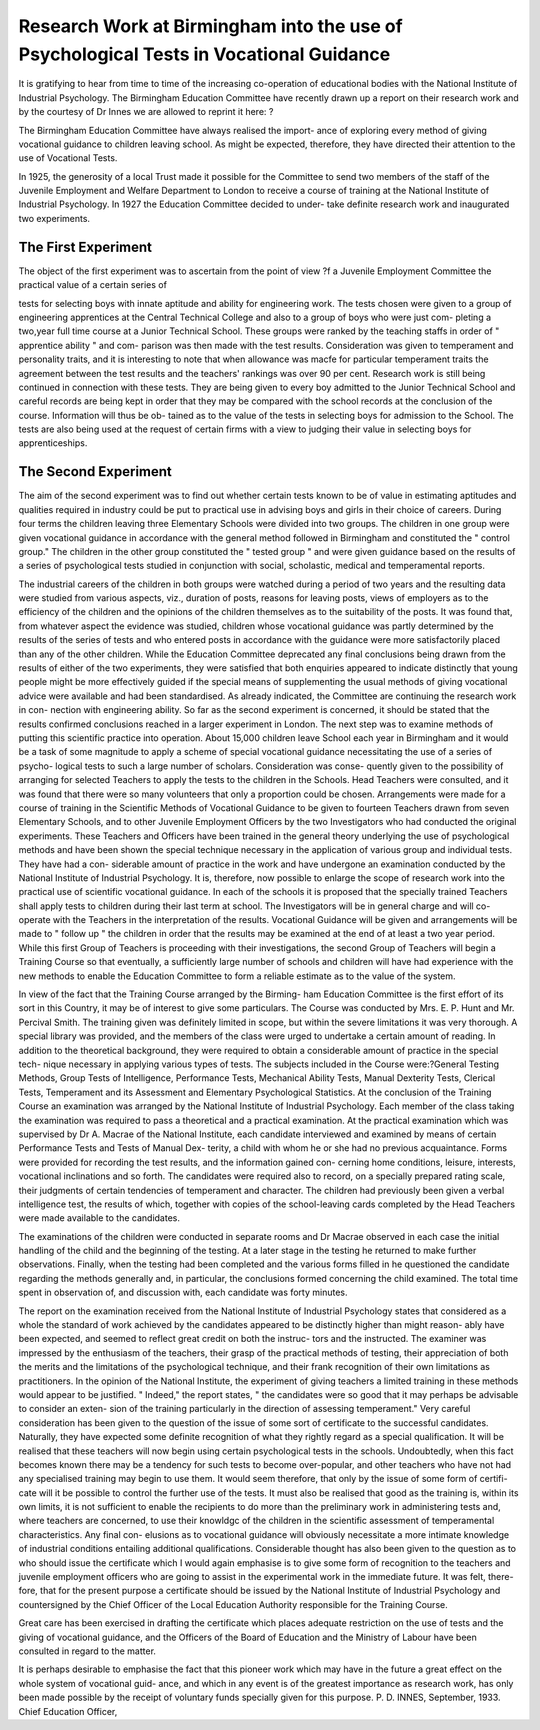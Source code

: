 Research Work at Birmingham into the use of Psychological Tests in Vocational Guidance
========================================================================================

It is gratifying to hear from time to time of the increasing co-operation
of educational bodies with the National Institute of Industrial Psychology.
The Birmingham Education Committee have recently drawn up a report on
their research work and by the courtesy of Dr Innes we are allowed to reprint
it here: ?

The Birmingham Education Committee have always realised the import-
ance of exploring every method of giving vocational guidance to children
leaving school. As might be expected, therefore, they have directed their
attention to the use of Vocational Tests.

In 1925, the generosity of a local Trust made it possible for the Committee
to send two members of the staff of the Juvenile Employment and Welfare
Department to London to receive a course of training at the National Institute
of Industrial Psychology. In 1927 the Education Committee decided to under-
take definite research work and inaugurated two experiments.

The First Experiment
---------------------

The object of the first experiment was to ascertain from the point of view
?f a Juvenile Employment Committee the practical value of a certain series of

tests for selecting boys with innate aptitude and ability for engineering work.
The tests chosen were given to a group of engineering apprentices at the
Central Technical College and also to a group of boys who were just com-
pleting a two,year full time course at a Junior Technical School. These groups
were ranked by the teaching staffs in order of " apprentice ability " and com-
parison was then made with the test results. Consideration was given to
temperament and personality traits, and it is interesting to note that when
allowance was macfe for particular temperament traits the agreement between
the test results and the teachers' rankings was over 90 per cent.
Research work is still being continued in connection with these tests.
They are being given to every boy admitted to the Junior Technical School and
careful records are being kept in order that they may be compared with the
school records at the conclusion of the course. Information will thus be ob-
tained as to the value of the tests in selecting boys for admission to the School.
The tests are also being used at the request of certain firms with a view to
judging their value in selecting boys for apprenticeships.

The Second Experiment
-----------------------

The aim of the second experiment was to find out whether certain tests
known to be of value in estimating aptitudes and qualities required in industry
could be put to practical use in advising boys and girls in their choice of careers.
During four terms the children leaving three Elementary Schools were
divided into two groups. The children in one group were given vocational
guidance in accordance with the general method followed in Birmingham and
constituted the " control group." The children in the other group constituted
the " tested group " and were given guidance based on the results of a series
of psychological tests studied in conjunction with social, scholastic, medical
and temperamental reports.

The industrial careers of the children in both groups were watched during
a period of two years and the resulting data were studied from various aspects,
viz., duration of posts, reasons for leaving posts, views of employers as to the
efficiency of the children and the opinions of the children themselves as to the
suitability of the posts. It was found that, from whatever aspect the evidence
was studied, children whose vocational guidance was partly determined by the
results of the series of tests and who entered posts in accordance with the
guidance were more satisfactorily placed than any of the other children.
While the Education Committee deprecated any final conclusions being
drawn from the results of either of the two experiments, they were satisfied
that both enquiries appeared to indicate distinctly that young people might be
more effectively guided if the special means of supplementing the usual
methods of giving vocational advice were available and had been standardised.
As already indicated, the Committee are continuing the research work in con-
nection with engineering ability. So far as the second experiment is concerned,
it should be stated that the results confirmed conclusions reached in a larger
experiment in London. The next step was to examine methods of putting
this scientific practice into operation. About 15,000 children leave School each
year in Birmingham and it would be a task of some magnitude to apply a
scheme of special vocational guidance necessitating the use of a series of psycho-
logical tests to such a large number of scholars. Consideration was conse-
quently given to the possibility of arranging for selected Teachers to apply
the tests to the children in the Schools. Head Teachers were consulted, and
it was found that there were so many volunteers that only a proportion could
be chosen. Arrangements were made for a course of training in the Scientific
Methods of Vocational Guidance to be given to fourteen Teachers drawn from
seven Elementary Schools, and to other Juvenile Employment Officers by the
two Investigators who had conducted the original experiments. These Teachers
and Officers have been trained in the general theory underlying the use of
psychological methods and have been shown the special technique necessary
in the application of various group and individual tests. They have had a con-
siderable amount of practice in the work and have undergone an examination
conducted by the National Institute of Industrial Psychology. It is, therefore,
now possible to enlarge the scope of research work into the practical use of
scientific vocational guidance. In each of the schools it is proposed that the
specially trained Teachers shall apply tests to children during their last term
at school. The Investigators will be in general charge and will co-operate
with the Teachers in the interpretation of the results. Vocational Guidance
will be given and arrangements will be made to " follow up " the children in
order that the results may be examined at the end of at least a two year period.
While this first Group of Teachers is proceeding with their investigations,
the second Group of Teachers will begin a Training Course so that eventually,
a sufficiently large number of schools and children will have had experience
with the new methods to enable the Education Committee to form a reliable
estimate as to the value of the system.

In view of the fact that the Training Course arranged by the Birming-
ham Education Committee is the first effort of its sort in this Country, it may
be of interest to give some particulars. The Course was conducted by Mrs.
E. P. Hunt and Mr. Percival Smith. The training given was definitely limited
in scope, but within the severe limitations it was very thorough. A special
library was provided, and the members of the class were urged to undertake
a certain amount of reading. In addition to the theoretical background, they
were required to obtain a considerable amount of practice in the special tech-
nique necessary in applying various types of tests. The subjects included in
the Course were:?General Testing Methods, Group Tests of Intelligence,
Performance Tests, Mechanical Ability Tests, Manual Dexterity Tests, Clerical
Tests, Temperament and its Assessment and Elementary Psychological
Statistics. At the conclusion of the Training Course an examination was
arranged by the National Institute of Industrial Psychology. Each member
of the class taking the examination was required to pass a theoretical and a
practical examination. At the practical examination which was supervised
by Dr A. Macrae of the National Institute, each candidate interviewed and
examined by means of certain Performance Tests and Tests of Manual Dex-
terity, a child with whom he or she had no previous acquaintance. Forms
were provided for recording the test results, and the information gained con-
cerning home conditions, leisure, interests, vocational inclinations and so forth.
The candidates were required also to record, on a specially prepared rating
scale, their judgments of certain tendencies of temperament and character.
The children had previously been given a verbal intelligence test, the results
of which, together with copies of the school-leaving cards completed by the
Head Teachers were made available to the candidates.

The examinations of the children were conducted in separate rooms and
Dr Macrae observed in each case the initial handling of the child and the
beginning of the testing. At a later stage in the testing he returned to make
further observations. Finally, when the testing had been completed and the
various forms filled in he questioned the candidate regarding the methods
generally and, in particular, the conclusions formed concerning the child
examined. The total time spent in observation of, and discussion with, each
candidate was forty minutes.

The report on the examination received from the National Institute of
Industrial Psychology states that considered as a whole the standard of work
achieved by the candidates appeared to be distinctly higher than might reason-
ably have been expected, and seemed to reflect great credit on both the instruc-
tors and the instructed. The examiner was impressed by the enthusiasm of
the teachers, their grasp of the practical methods of testing, their appreciation
of both the merits and the limitations of the psychological technique, and their
frank recognition of their own limitations as practitioners. In the opinion of
the National Institute, the experiment of giving teachers a limited training in
these methods would appear to be justified. " Indeed," the report states, " the
candidates were so good that it may perhaps be advisable to consider an exten-
sion of the training particularly in the direction of assessing temperament."
Very careful consideration has been given to the question of the issue of
some sort of certificate to the successful candidates. Naturally, they have
expected some definite recognition of what they rightly regard as a special
qualification. It will be realised that these teachers will now begin using
certain psychological tests in the schools. Undoubtedly, when this fact becomes
known there may be a tendency for such tests to become over-popular, and
other teachers who have not had any specialised training may begin to use
them. It would seem therefore, that only by the issue of some form of certifi-
cate will it be possible to control the further use of the tests. It must also be
realised that good as the training is, within its own limits, it is not sufficient
to enable the recipients to do more than the preliminary work in administering
tests and, where teachers are concerned, to use their knowldgc of the children
in the scientific assessment of temperamental characteristics. Any final con-
elusions as to vocational guidance will obviously necessitate a more intimate
knowledge of industrial conditions entailing additional qualifications.
Considerable thought has also been given to the question as to who should
issue the certificate which I would again emphasise is to give some form of
recognition to the teachers and juvenile employment officers who are going
to assist in the experimental work in the immediate future. It was felt, there-
fore, that for the present purpose a certificate should be issued by the National
Institute of Industrial Psychology and countersigned by the Chief Officer of
the Local Education Authority responsible for the Training Course.

Great care has been exercised in drafting the certificate which places
adequate restriction on the use of tests and the giving of vocational guidance,
and the Officers of the Board of Education and the Ministry of Labour have
been consulted in regard to the matter.

It is perhaps desirable to emphasise the fact that this pioneer work which
may have in the future a great effect on the whole system of vocational guid-
ance, and which in any event is of the greatest importance as research work,
has only been made possible by the receipt of voluntary funds specially given
for this purpose.
P. D. INNES,
September, 1933. Chief Education Officer,

